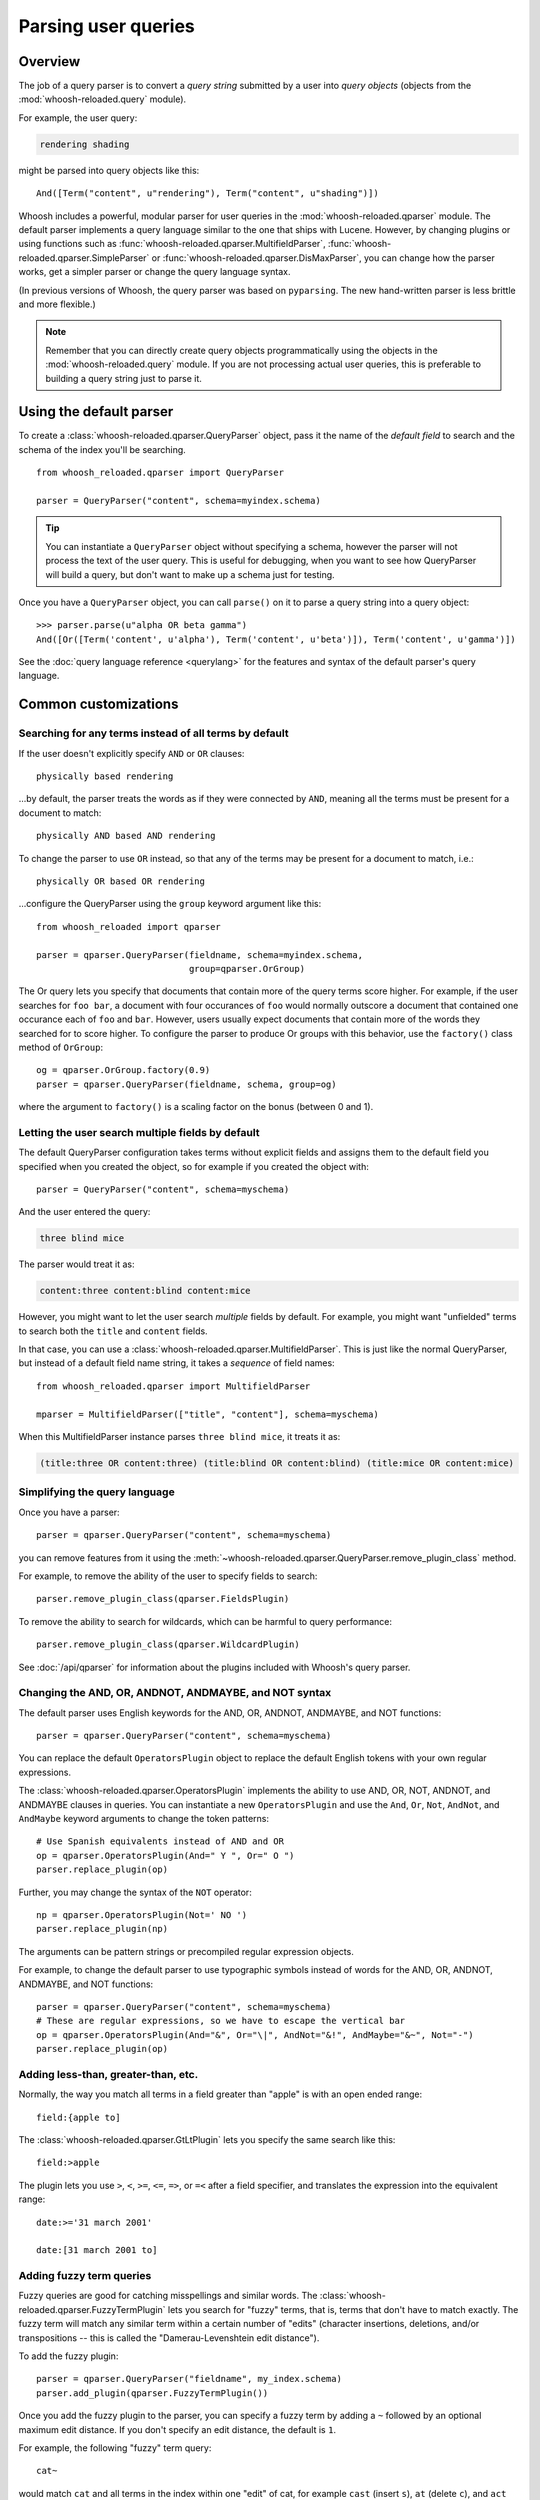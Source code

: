 ====================
Parsing user queries
====================

Overview
========

The job of a query parser is to convert a *query string* submitted by a user
into *query objects* (objects from the :mod:`whoosh-reloaded.query` module).

For example, the user query:

.. code-block:: none

    rendering shading

might be parsed into query objects like this::

    And([Term("content", u"rendering"), Term("content", u"shading")])

Whoosh includes a powerful, modular parser for user queries in the
:mod:`whoosh-reloaded.qparser` module. The default parser implements a query language
similar to the one that ships with Lucene. However, by changing plugins or using
functions such as :func:`whoosh-reloaded.qparser.MultifieldParser`,
:func:`whoosh-reloaded.qparser.SimpleParser` or :func:`whoosh-reloaded.qparser.DisMaxParser`, you
can change how the parser works, get a simpler parser or change the query
language syntax.

(In previous versions of Whoosh, the query parser was based on ``pyparsing``.
The new hand-written parser is less brittle and more flexible.)

.. note::

    Remember that you can directly create query objects programmatically using
    the objects in the :mod:`whoosh-reloaded.query` module. If you are not processing
    actual user queries, this is preferable to building a query string just to
    parse it.


Using the default parser
========================

To create a :class:`whoosh-reloaded.qparser.QueryParser` object, pass it the name of the
*default field* to search and the schema of the index you'll be searching.

::

    from whoosh_reloaded.qparser import QueryParser

    parser = QueryParser("content", schema=myindex.schema)

.. tip::

    You can instantiate a ``QueryParser`` object without specifying a schema,
    however the parser will not process the text of the user query. This is
    useful for debugging, when you want to see how QueryParser will build a
    query, but don't want to make up a schema just for testing.

Once you have a ``QueryParser`` object, you can call ``parse()`` on it to parse a
query string into a query object::

    >>> parser.parse(u"alpha OR beta gamma")
    And([Or([Term('content', u'alpha'), Term('content', u'beta')]), Term('content', u'gamma')])

See the :doc:`query language reference <querylang>` for the features and syntax
of the default parser's query language.


Common customizations
=====================

Searching for any terms instead of all terms by default
-------------------------------------------------------

If the user doesn't explicitly specify ``AND`` or ``OR`` clauses::

    physically based rendering

...by default, the parser treats the words as if they were connected by ``AND``,
meaning all the terms must be present for a document to match::

    physically AND based AND rendering

To change the parser to use ``OR`` instead, so that any of the terms may be
present for a document to match, i.e.::

    physically OR based OR rendering

...configure the QueryParser using the ``group`` keyword argument like this::

    from whoosh_reloaded import qparser

    parser = qparser.QueryParser(fieldname, schema=myindex.schema,
                                 group=qparser.OrGroup)

The Or query lets you specify that documents that contain more of the query
terms score higher. For example, if the user searches for ``foo bar``, a
document with four occurances of ``foo`` would normally outscore a document
that contained one occurance each of ``foo`` and ``bar``. However, users
usually expect documents that contain more of the words they searched for
to score higher. To configure the parser to produce Or groups with this
behavior, use the ``factory()`` class method of ``OrGroup``::

	og = qparser.OrGroup.factory(0.9)
	parser = qparser.QueryParser(fieldname, schema, group=og)

where the argument to ``factory()`` is a scaling factor on the bonus
(between 0 and 1).


Letting the user search multiple fields by default
--------------------------------------------------

The default QueryParser configuration takes terms without explicit fields and
assigns them to the default field you specified when you created the object, so
for example if you created the object with::

    parser = QueryParser("content", schema=myschema)

And the user entered the query:

.. code-block:: none

    three blind mice

The parser would treat it as:

.. code-block:: none

    content:three content:blind content:mice

However, you might want to let the user search *multiple* fields by default. For
example, you might want "unfielded" terms to search both the ``title`` and
``content`` fields.

In that case, you can use a :class:`whoosh-reloaded.qparser.MultifieldParser`. This is
just like the normal QueryParser, but instead of a default field name string, it
takes a *sequence* of field names::

    from whoosh_reloaded.qparser import MultifieldParser

    mparser = MultifieldParser(["title", "content"], schema=myschema)

When this MultifieldParser instance parses ``three blind mice``, it treats it
as:

.. code-block:: none

    (title:three OR content:three) (title:blind OR content:blind) (title:mice OR content:mice)


Simplifying the query language
------------------------------

Once you have a parser::

    parser = qparser.QueryParser("content", schema=myschema)

you can remove features from it using the
:meth:`~whoosh-reloaded.qparser.QueryParser.remove_plugin_class` method.

For example, to remove the ability of the user to specify fields to search::

    parser.remove_plugin_class(qparser.FieldsPlugin)

To remove the ability to search for wildcards, which can be harmful to query
performance::

    parser.remove_plugin_class(qparser.WildcardPlugin)

See :doc:`/api/qparser` for information about the plugins included with
Whoosh's query parser.


Changing the AND, OR, ANDNOT, ANDMAYBE, and NOT syntax
------------------------------------------------------

The default parser uses English keywords for the AND, OR, ANDNOT, ANDMAYBE,
and NOT functions::

    parser = qparser.QueryParser("content", schema=myschema)

You can replace the default ``OperatorsPlugin`` object to
replace the default English tokens with your own regular expressions.

The :class:`whoosh-reloaded.qparser.OperatorsPlugin` implements the ability to use AND,
OR, NOT, ANDNOT, and ANDMAYBE clauses in queries. You can instantiate a new
``OperatorsPlugin`` and use the ``And``, ``Or``, ``Not``, ``AndNot``, and 
``AndMaybe`` keyword arguments to change the token patterns::

    # Use Spanish equivalents instead of AND and OR
    op = qparser.OperatorsPlugin(And=" Y ", Or=" O ")
    parser.replace_plugin(op)

Further, you may change the syntax of the ``NOT`` operator::

    np = qparser.OperatorsPlugin(Not=' NO ')
    parser.replace_plugin(np)

The arguments can be pattern strings or precompiled regular expression objects.

For example, to change the default parser to use typographic symbols instead of
words for the AND, OR, ANDNOT, ANDMAYBE, and NOT functions::

    parser = qparser.QueryParser("content", schema=myschema)
    # These are regular expressions, so we have to escape the vertical bar
    op = qparser.OperatorsPlugin(And="&", Or="\|", AndNot="&!", AndMaybe="&~", Not="-")
    parser.replace_plugin(op)


Adding less-than, greater-than, etc.
------------------------------------

Normally, the way you match all terms in a field greater than "apple" is with
an open ended range::

    field:{apple to]

The :class:`whoosh-reloaded.qparser.GtLtPlugin` lets you specify the same search like
this::

    field:>apple

The plugin lets you use ``>``, ``<``, ``>=``, ``<=``, ``=>``, or ``=<`` after
a field specifier, and translates the expression into the equivalent range::

    date:>='31 march 2001'

    date:[31 march 2001 to]


Adding fuzzy term queries
-------------------------

Fuzzy queries are good for catching misspellings and similar words.
The :class:`whoosh-reloaded.qparser.FuzzyTermPlugin` lets you search for "fuzzy" terms,
that is, terms that don't have to match exactly. The fuzzy term will match any
similar term within a certain number of "edits" (character insertions,
deletions, and/or transpositions -- this is called the "Damerau-Levenshtein
edit distance").

To add the fuzzy plugin::

    parser = qparser.QueryParser("fieldname", my_index.schema)
    parser.add_plugin(qparser.FuzzyTermPlugin())

Once you add the fuzzy plugin to the parser, you can specify a fuzzy term by
adding a ``~`` followed by an optional maximum edit distance. If you don't
specify an edit distance, the default is ``1``.

For example, the following "fuzzy" term query::

    cat~

would match ``cat`` and all terms in the index within one "edit" of cat,
for example ``cast`` (insert ``s``), ``at`` (delete ``c``), and ``act``
(transpose ``c`` and ``a``).

If you wanted ``cat`` to match ``bat``, it requires two edits (delete ``c`` and
insert ``b``) so you would need to set the maximum edit distance to ``2``::

    cat~2

Because each additional edit you allow increases the number of possibilities
that must be checked, edit distances greater than ``2`` can be very slow.

It is often useful to require that the first few characters of a fuzzy term
match exactly. This is called a prefix. You can set the length of the prefix
by adding a slash and a number after the edit distance. For example, to use
a maximum edit distance of ``2`` and a prefix length of ``3``::

    johannson~2/3

You can specify a prefix without specifying an edit distance::

    johannson~/3

The default prefix distance is ``0``.


Allowing complex phrase queries
-------------------------------

The default parser setup allows phrase (proximity) queries such as::

    "whoosh-reloaded search library"

The default phrase query tokenizes the text between the quotes and creates a
search for those terms in proximity.

If you want to do more complex proximity searches, you can replace the phrase
plugin with the :class:`whoosh-reloaded.qparser.SequencePlugin`, which allows any query
between the quotes. For example::

    "(john OR jon OR jonathan~) peters*"

The sequence syntax lets you add a "slop" factor just like the regular phrase::

    "(john OR jon OR jonathan~) peters*"~2

To replace the default phrase plugin with the sequence plugin::

    parser = qparser.QueryParser("fieldname", my_index.schema)
    parser.remove_plugin_class(qparser.PhrasePlugin)
    parser.add_plugin(qparser.SequencePlugin())

Alternatively, you could keep the default phrase plugin and give the sequence
plugin different syntax by specifying a regular expression for the start/end
marker when you create the sequence plugin. The regular expression should have
a named group ``slop`` for the slop factor. For example::

    parser = qparser.QueryParser("fieldname", my_index.schema)
    parser.add_plugin(qparser.SequencePlugin("!(~(?P<slop>[1-9][0-9]*))?"))

This would allow you to use regular phrase queries and sequence queries at the
same time::

    "regular phrase" AND !sequence query~2!


Advanced customization
======================

QueryParser arguments
---------------------

QueryParser supports two extra keyword arguments:

``group``
    The query class to use to join sub-queries when the user doesn't explicitly
    specify a boolean operator, such as ``AND`` or ``OR``. This lets you change
    the default operator from ``AND`` to ``OR``.

    This will be the :class:`whoosh-reloaded.qparser.AndGroup` or
    :class:`whoosh-reloaded.qparser.OrGroup` class (*not* an instantiated object) unless
    you've written your own custom grouping syntax you want to use.

``termclass``
    The query class to use to wrap single terms.

    This must be a :class:`whoosh-reloaded.query.Query` subclass (*not* an instantiated
    object) that accepts a fieldname string and term text unicode string in its
    ``__init__`` method. The default is :class:`whoosh-reloaded.query.Term`.

    This is useful if you want to change the default term class to
    :class:`whoosh-reloaded.query.Variations`, or if you've written a custom term class
    you want the parser to use instead of the ones shipped with Whoosh.

::

    >>> from whoosh_reloaded.qparser import QueryParser, OrGroup
    >>> orparser = QueryParser("content", schema=myschema, group=OrGroup)


Configuring plugins
-------------------

The query parser's functionality is provided by a set of plugins. You can
remove plugins to remove functionality, add plugins to add functionality, or
replace default plugins with re-configured or rewritten versions.

The :meth:`whoosh-reloaded.qparser.QueryParser.add_plugin`,
:meth:`whoosh-reloaded.qparser.QueryParser.remove_plugin_class`, and
:meth:`whoosh-reloaded.qparser.QueryParser.replace_plugin` methods let you manipulate
the plugins in a ``QueryParser`` object.

See :doc:`/api/qparser` for information about the available plugins.


.. _custom-op:

Creating custom operators
-------------------------

* Decide whether you want a ``PrefixOperator``, ``PostfixOperator``, or ``InfixOperator``.

* Create a new :class:`whoosh-reloaded.qparser.syntax.GroupNode` subclass to hold
  nodes affected by your operator. This object is responsible for generating
  a :class:`whoosh-reloaded.query.Query` object corresponding to the syntax.

* Create a regular expression pattern for the operator's query syntax.

* Create an ``OperatorsPlugin.OpTagger`` object from the above information.

* Create a new ``OperatorsPlugin`` instance configured with your custom
  operator(s).

* Replace the default ``OperatorsPlugin`` in your parser with your new instance.

For example, if you were creating a ``BEFORE`` operator::

    from whoosh_reloaded import qparser, query

    optype = qparser.InfixOperator
    pattern = " BEFORE "

    class BeforeGroup(qparser.GroupNode):
        merging = True
        qclass = query.Ordered

Create an OpTagger for your operator::

    btagger = qparser.OperatorPlugin.OpTagger(pattern, BeforeGroup,
                                              qparser.InfixOperator)

By default, infix operators are left-associative. To make a right-associative
infix operator, do this::

    btagger = qparser.OperatorPlugin.OpTagger(pattern, BeforeGroup,
                                              qparser.InfixOperator,
                                              leftassoc=False)

Create an :class:`~whoosh-reloaded.qparser.plugins.OperatorsPlugin` instance with your
new operator, and replace the default operators plugin in your query parser::

    qp = qparser.QueryParser("text", myschema)
    my_op_plugin = qparser.OperatorsPlugin([(btagger, 0)])
    qp.replace_plugin(my_op_plugin)

Note that the list of operators you specify with the first argument is IN
ADDITION TO the default operators (AND, OR, etc.). To turn off one of the
default operators, you can pass None to the corresponding keyword argument::

    cp = qparser.OperatorsPlugin([(optagger, 0)], And=None)

If you want ONLY your list of operators and none of the default operators,
use the ``clean`` keyword argument::

    cp = qparser.OperatorsPlugin([(optagger, 0)], clean=True)

Operators earlier in the list bind more closely than operators later in the
list.





